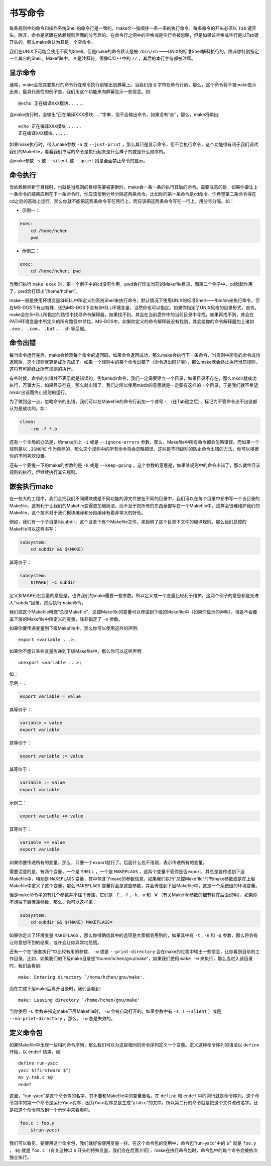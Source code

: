 书写命令
========

每条规则中的命令和操作系统Shell的命令行是一致的。make会一按顺序一条一条的执行命令，每条命令的开头必须以 ``Tab`` 键开头，除非，命令是紧跟在依赖规则后面的分号后的。在命令行之间中的空格或是空行会被忽略，但是如果该空格或空行是以Tab键开头的，那么make会认为其是一个空命令。

我们在UNIX下可能会使用不同的Shell，但是make的命令默认是被 ``/bin/sh`` ——UNIX的标准Shell解释执行的。除非你特别指定一个其它的Shell。Makefile中， ``#`` 是注释符，很像C/C++中的 ``//`` ，其后的本行字符都被注释。

显示命令
--------

通常，make会把其要执行的命令行在命令执行前输出到屏幕上。当我们用 ``@`` 字符在命令行前，那么，这个命令将不被make显示出来，最具代表性的例子是，我们用这个功能来向屏幕显示一些信息。如::

    @echo 正在编译XXX模块......

当make执行时，会输出“正在编译XXX模块......”字串，但不会输出命令，如果没有“@”，那么，make将输出::

    echo 正在编译XXX模块......
    正在编译XXX模块......

如果make执行时，带入make参数 ``-n`` 或 ``--just-print`` ，那么其只是显示命令，但不会执行命令，这个功能很有利于我们调试我们的Makefile，看看我们书写的命令是执行起来是什么样子的或是什么顺序的。

而make参数 ``-s`` 或 ``--silent`` 或 ``--quiet`` 则是全面禁止命令的显示。

命令执行
--------

当依赖目标新于目标时，也就是当规则的目标需要被更新时，make会一条一条的执行其后的命令。需要注意的是，如果你要让上一条命令的结果应用在下一条命令时，你应该使用分号分隔这两条命令。比如你的第一条命令是cd命令，你希望第二条命令得在cd之后的基础上运行，那么你就不能把这两条命令写在两行上，而应该把这两条命令写在一行上，用分号分隔。如：

- 示例一：

.. code-block:: makefile

    exec:
        cd /home/hchen
        pwd

- 示例二：

.. code-block:: makefile

    exec:
        cd /home/hchen; pwd

当我们执行 ``make exec`` 时，第一个例子中的cd没有作用，pwd会打印出当前的Makefile目录，而第二个例子中，cd就起作用了，pwd会打印出“/home/hchen”。

make一般是使用环境变量SHELL中所定义的系统Shell来执行命令，默认情况下使用UNIX的标准Shell——/bin/sh来执行命令。但在MS-DOS下有点特殊，因为MS-DOS下没有SHELL环境变量，当然你也可以指定。如果你指定了UNIX风格的目录形式，首先，make会在SHELL所指定的路径中找寻命令解释器，如果找不到，其会在当前盘符中的当前目录中寻找，如果再找不到，其会在PATH环境变量中所定义的所有路径中寻找。MS-DOS中，如果你定义的命令解释器没有找到，其会给你的命令解释器加上诸如 ``.exe`` 、 ``.com`` 、 ``.bat`` 、 ``.sh`` 等后缀。

命令出错
--------

每当命令运行完后，make会检测每个命令的返回码，如果命令返回成功，那么make会执行下一条命令，当规则中所有的命令成功返回后，这个规则就算是成功完成了。如果一个规则中的某个命令出错了（命令退出码非零），那么make就会终止执行当前规则，这将有可能终止所有规则的执行。

有些时候，命令的出错并不表示就是错误的。例如mkdir命令，我们一定需要建立一个目录，如果目录不存在，那么mkdir就成功执行，万事大吉，如果目录存在，那么就出错了。我们之所以使用mkdir的意思就是一定要有这样的一个目录，于是我们就不希望mkdir出错而终止规则的运行。

为了做到这一点，忽略命令的出错，我们可以在Makefile的命令行前加一个减号 ``-`` （在Tab键之后），标记为不管命令出不出错都认为是成功的。如：

.. code-block:: bash

    clean:
        -rm -f *.o

还有一个全局的办法是，给make加上 ``-i`` 或是 ``--ignore-errors`` 参数，那么，Makefile中所有命令都会忽略错误。而如果一个规则是以 ``.IGNORE`` 作为目标的，那么这个规则中的所有命令将会忽略错误。这些是不同级别的防止命令出错的方法，你可以根据你的不同喜欢设置。

还有一个要提一下的make的参数的是 ``-k`` 或是 ``--keep-going`` ，这个参数的意思是，如果某规则中的命令出错了，那么就终目该规则的执行，但继续执行其它规则。

嵌套执行make
------------

在一些大的工程中，我们会把我们不同模块或是不同功能的源文件放在不同的目录中，我们可以在每个目录中都书写一个该目录的Makefile，这有利于让我们的Makefile变得更加地简洁，而不至于把所有的东西全部写在一个Makefile中，这样会很难维护我们的Makefile，这个技术对于我们模块编译和分段编译有着非常大的好处。

例如，我们有一个子目录叫subdir，这个目录下有个Makefile文件，来指明了这个目录下文件的编译规则。那么我们总控的Makefile可以这样书写：

.. code-block:: makefile

    subsystem:
        cd subdir && $(MAKE)

其等价于：

.. code-block:: makefile

    subsystem:
        $(MAKE) -C subdir

定义$(MAKE)宏变量的意思是，也许我们的make需要一些参数，所以定义成一个变量比较利于维护。这两个例子的意思都是先进入“subdir”目录，然后执行make命令。

我们把这个Makefile叫做“总控Makefile”，总控Makefile的变量可以传递到下级的Makefile中（如果你显示的声明），但是不会覆盖下层的Makefile中所定义的变量，除非指定了 ``-e`` 参数。

如果你要传递变量到下级Makefile中，那么你可以使用这样的声明::

    export <variable ...>;

如果你不想让某些变量传递到下级Makefile中，那么你可以这样声明::

    unexport <variable ...>;

如：

示例一：

.. code-block:: makefile

    export variable = value

其等价于：

.. code-block:: makefile

    variable = value
    export variable

其等价于：

.. code-block:: makefile

    export variable := value

其等价于：

.. code-block:: makefile

    variable := value
    export variable

示例二：

.. code-block:: makefile

    export variable += value

其等价于：

.. code-block:: makefile

    variable += value
    export variable

如果你要传递所有的变量，那么，只要一个export就行了。后面什么也不用跟，表示传递所有的变量。

需要注意的是，有两个变量，一个是 ``SHELL`` ，一个是 ``MAKEFLAGS`` ，这两个变量不管你是否export，其总是要传递到下层 Makefile中，特别是 ``MAKEFLAGS`` 变量，其中包含了make的参数信息，如果我们执行“总控Makefile”时有make参数或是在上层 Makefile中定义了这个变量，那么 ``MAKEFLAGS`` 变量将会是这些参数，并会传递到下层Makefile中，这是一个系统级的环境变量。

但是make命令中的有几个参数并不往下传递，它们是 ``-C`` , ``-f`` , ``-h``, ``-o`` 和 ``-W`` （有关Makefile参数的细节将在后面说明），如果你不想往下层传递参数，那么，你可以这样来：

.. code-block:: makefile

    subsystem:
        cd subdir && $(MAKE) MAKEFLAGS=

如果你定义了环境变量 ``MAKEFLAGS`` ，那么你得确信其中的选项是大家都会用到的，如果其中有 ``-t`` , ``-n`` 和 ``-q`` 参数，那么将会有让你意想不到的结果，或许会让你异常地恐慌。

还有一个在“嵌套执行”中比较有用的参数， ``-w`` 或是 ``--print-directory`` 会在make的过程中输出一些信息，让你看到目前的工作目录。比如，如果我们的下级make目录是“/home/hchen/gnu/make”，如果我们使用 ``make -w`` 来执行，那么当进入该目录时，我们会看到::

    make: Entering directory `/home/hchen/gnu/make'.

而在完成下层make后离开目录时，我们会看到::

    make: Leaving directory `/home/hchen/gnu/make'

当你使用 ``-C`` 参数来指定make下层Makefile时， ``-w`` 会被自动打开的。如果参数中有 ``-s`` （ ``--slient`` ）或是 ``--no-print-directory`` ，那么， ``-w`` 总是失效的。

定义命令包
----------

如果Makefile中出现一些相同命令序列，那么我们可以为这些相同的命令序列定义一个变量。定义这种命令序列的语法以 ``define`` 开始，以 ``endef`` 结束，如::

    define run-yacc
    yacc $(firstword $^)
    mv y.tab.c $@
    endef

这里，“run-yacc”是这个命令包的名字，其不要和Makefile中的变量重名。在 ``define`` 和 ``endef`` 中的两行就是命令序列。这个命令包中的第一个命令是运行Yacc程序，因为Yacc程序总是生成“y.tab.c”的文件，所以第二行的命令就是把这个文件改改名字。还是把这个命令包放到一个示例中来看看吧。

.. code-block:: makefile

    foo.c : foo.y
        $(run-yacc)

我们可以看见，要使用这个命令包，我们就好像使用变量一样。在这个命令包的使用中，命令包“run-yacc”中的 ``$^`` 就是 ``foo.y`` ，  ``$@`` 就是 ``foo.c`` （有关这种以 ``$`` 开头的特殊变量，我们会在后面介绍），make在执行命令包时，命令包中的每个命令会被依次独立执行。
